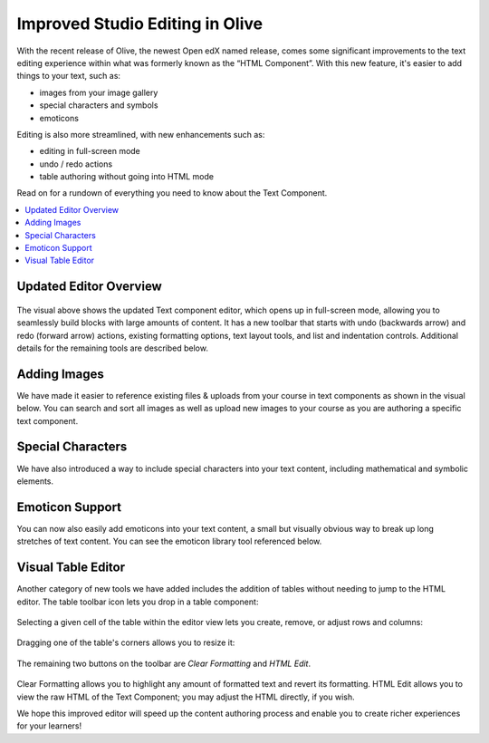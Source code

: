 Improved Studio Editing in Olive
################################

With the recent release of Olive, the newest Open edX named release, comes some
significant improvements to the text editing experience within what was formerly
known as the “HTML Component”. With this new feature, it's easier to add things
to your text, such as:

* images from your image gallery
* special characters and symbols
* emoticons

Editing is also more streamlined, with new enhancements such as:

* editing in full-screen mode
* undo / redo actions
* table authoring without going into HTML mode

Read on for a rundown of everything you need to know about the Text Component.

.. contents::
  :local:
  :depth: 1


Updated Editor Overview
***********************

      .. image:: /_images/release_notes/olive/editor1.png

The visual above shows the updated Text component editor, which opens up in
full-screen mode, allowing you to seamlessly build blocks with large amounts of
content. It has a new toolbar that starts with undo (backwards arrow) and redo
(forward arrow) actions, existing formatting options, text layout tools, and
list and indentation controls. Additional details for the remaining tools are
described below.

Adding Images
*************

We have made it easier to reference existing files & uploads from your course in
text components as shown in the visual below. You can search and sort all images
as well as upload new images to your course as you are authoring a specific text
component.

      .. image:: /_images/release_notes/olive/editor2.png


Special Characters
******************

We have also introduced a way to include special characters
into your text content, including mathematical and symbolic elements.

      .. image:: /_images/release_notes/olive/editor3.png


Emoticon Support 
****************

You can now also easily add emoticons into your text content, a small but
visually obvious way to break up long stretches of text content. You can see the
emoticon library tool referenced below.

      .. image:: /_images/release_notes/olive/editor4.png


Visual Table Editor
*******************

Another category of new tools we have added includes the addition of tables
without needing to jump to the HTML editor. The table toolbar icon lets you drop
in a table component:

      .. image:: /_images/release_notes/olive/editor5.png


Selecting a given cell of the table within the editor view lets you create,
remove, or adjust rows and columns:

      .. image:: /_images/release_notes/olive/editor6.png


Dragging one of the table's corners allows you to resize it:

      .. image:: /_images/release_notes/olive/editor7.png

The remaining two buttons on the toolbar are *Clear Formatting* and *HTML Edit*.

      .. image:: /_images/release_notes/olive/editor8.png


Clear Formatting allows you to highlight any amount of formatted text and revert
its formatting. HTML Edit allows you to view the raw HTML of the Text Component;
you may adjust the HTML directly, if you wish.

We hope this improved editor will speed up the content authoring process and
enable you to create richer experiences for your learners!
